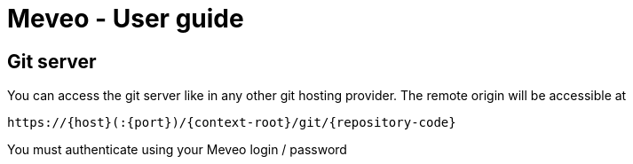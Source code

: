 = Meveo - User guide
:nofooter:

[[_git_server_]]
== Git server

You can access the git server like in any other git hosting provider. The remote origin will be accessible at
....
https://{host}(:{port})/{context-root}/git/{repository-code}
....

You must authenticate using your Meveo login / password